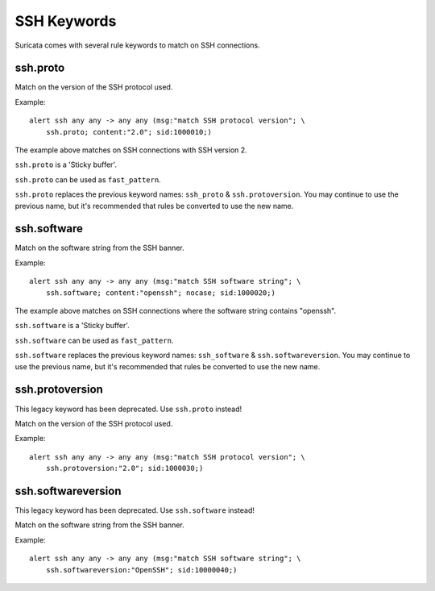 SSH Keywords
============

Suricata comes with several rule keywords to match on SSH connections.

ssh.proto
---------

Match on the version of the SSH protocol used.

Example::

  alert ssh any any -> any any (msg:"match SSH protocol version"; \
      ssh.proto; content:"2.0"; sid:1000010;)

The example above matches on SSH connections with SSH version 2.

``ssh.proto`` is a 'Sticky buffer'.

``ssh.proto`` can be used as ``fast_pattern``.

``ssh.proto`` replaces the previous keyword names: ``ssh_proto`` & 
``ssh.protoversion``. You may continue to use the previous name, but 
it's recommended that rules be converted to use the new name.

ssh.software
------------

Match on the software string from the SSH banner.

Example::

  alert ssh any any -> any any (msg:"match SSH software string"; \
      ssh.software; content:"openssh"; nocase; sid:1000020;)

The example above matches on SSH connections where the software string contains "openssh".

``ssh.software`` is a 'Sticky buffer'.

``ssh.software`` can be used as ``fast_pattern``.

``ssh.software`` replaces the previous keyword names: ``ssh_software`` & 
``ssh.softwareversion``. You may continue to use the previous name, but it's 
recommended that rules be converted to use the new name.

ssh.protoversion
----------------

This legacy keyword has been deprecated. Use ``ssh.proto`` instead!

Match on the version of the SSH protocol used.

Example::

  alert ssh any any -> any any (msg:"match SSH protocol version"; \
      ssh.protoversion:"2.0"; sid:1000030;)

ssh.softwareversion
-------------------

This legacy keyword has been deprecated. Use ``ssh.software`` instead!

Match on the software string from the SSH banner.

Example::

  alert ssh any any -> any any (msg:"match SSH software string"; \
      ssh.softwareversion:"OpenSSH"; sid:10000040;)
